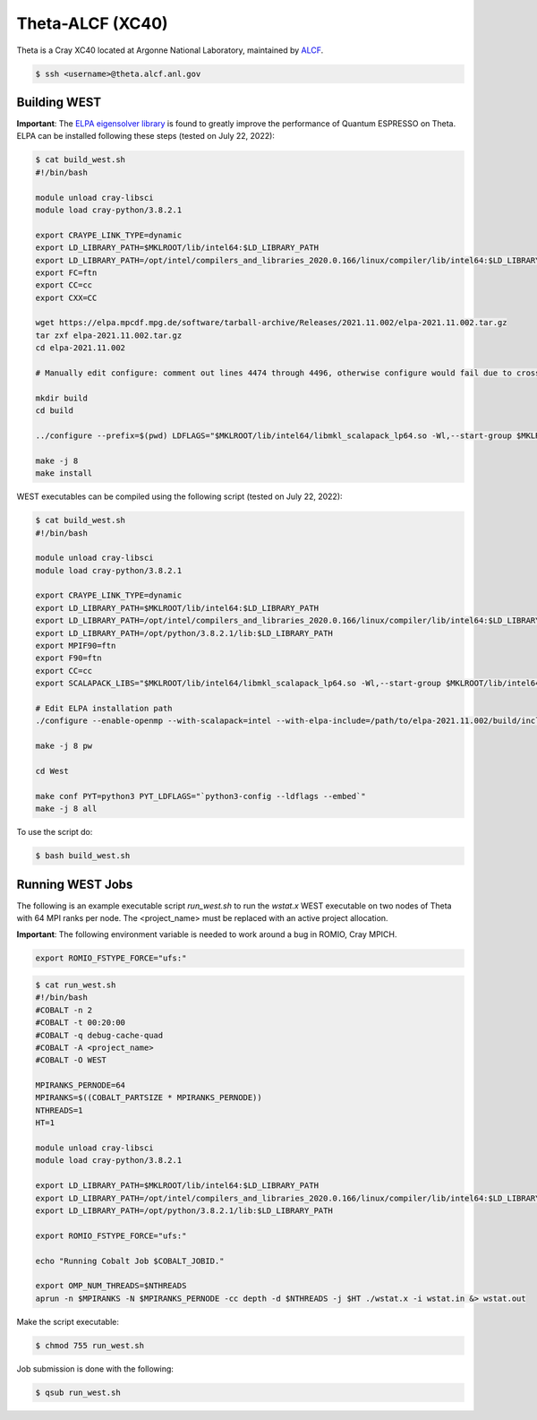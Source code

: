 .. _theta:

=================
Theta-ALCF (XC40)
=================

Theta is a Cray XC40 located at Argonne National Laboratory, maintained by `ALCF <https://www.alcf.anl.gov/>`_.

.. code-block:: bash

   $ ssh <username>@theta.alcf.anl.gov

Building WEST
~~~~~~~~~~~~~

**Important**: The `ELPA eigensolver library <https://elpa.mpcdf.mpg.de/>`_ is found to greatly improve the performance of Quantum ESPRESSO on Theta. ELPA can be installed following these steps (tested on July 22, 2022):

.. code-block:: bash

   $ cat build_west.sh
   #!/bin/bash

   module unload cray-libsci
   module load cray-python/3.8.2.1

   export CRAYPE_LINK_TYPE=dynamic
   export LD_LIBRARY_PATH=$MKLROOT/lib/intel64:$LD_LIBRARY_PATH
   export LD_LIBRARY_PATH=/opt/intel/compilers_and_libraries_2020.0.166/linux/compiler/lib/intel64:$LD_LIBRARY_PATH
   export FC=ftn
   export CC=cc
   export CXX=CC

   wget https://elpa.mpcdf.mpg.de/software/tarball-archive/Releases/2021.11.002/elpa-2021.11.002.tar.gz
   tar zxf elpa-2021.11.002.tar.gz
   cd elpa-2021.11.002

   # Manually edit configure: comment out lines 4474 through 4496, otherwise configure would fail due to cross compilation

   mkdir build
   cd build

   ../configure --prefix=$(pwd) LDFLAGS="$MKLROOT/lib/intel64/libmkl_scalapack_lp64.so -Wl,--start-group $MKLROOT/lib/intel64/libmkl_intel_lp64.so $MKLROOT/lib/intel64/libmkl_sequential.so $MKLROOT/lib/intel64/libmkl_core.so $MKLROOT/lib/intel64/libmkl_blacs_intelmpi_lp64.so -Wl,--end-group" --disable-sse-assembly --disable-sse --disable-avx512 --enable-c-tests=no

   make -j 8
   make install

WEST executables can be compiled using the following script (tested on July 22, 2022):

.. code-block:: bash

   $ cat build_west.sh
   #!/bin/bash

   module unload cray-libsci
   module load cray-python/3.8.2.1

   export CRAYPE_LINK_TYPE=dynamic
   export LD_LIBRARY_PATH=$MKLROOT/lib/intel64:$LD_LIBRARY_PATH
   export LD_LIBRARY_PATH=/opt/intel/compilers_and_libraries_2020.0.166/linux/compiler/lib/intel64:$LD_LIBRARY_PATH
   export LD_LIBRARY_PATH=/opt/python/3.8.2.1/lib:$LD_LIBRARY_PATH
   export MPIF90=ftn
   export F90=ftn
   export CC=cc
   export SCALAPACK_LIBS="$MKLROOT/lib/intel64/libmkl_scalapack_lp64.so -Wl,--start-group $MKLROOT/lib/intel64/libmkl_intel_lp64.so $MKLROOT/lib/intel64/libmkl_intel_thread.so $MKLROOT/lib/intel64/libmkl_core.so $MKLROOT/lib/intel64/libmkl_blacs_intelmpi_lp64.so -Wl,--end-group"

   # Edit ELPA installation path
   ./configure --enable-openmp --with-scalapack=intel --with-elpa-include=/path/to/elpa-2021.11.002/build/include/elpa-2021.11.002/modules --with-elpa-lib=/path/to/elpa-2021.11.002/build/lib/libelpa.a

   make -j 8 pw

   cd West

   make conf PYT=python3 PYT_LDFLAGS="`python3-config --ldflags --embed`"
   make -j 8 all

To use the script do:

.. code-block:: bash

   $ bash build_west.sh

Running WEST Jobs
~~~~~~~~~~~~~~~~~

The following is an example executable script `run_west.sh` to run the `wstat.x` WEST executable on two nodes of Theta with 64 MPI ranks per node. The <project_name> must be replaced with an active project allocation.

**Important**: The following environment variable is needed to work around a bug in ROMIO, Cray MPICH.

.. code-block:: bash

   export ROMIO_FSTYPE_FORCE="ufs:"

.. code-block:: bash

   $ cat run_west.sh
   #!/bin/bash
   #COBALT -n 2
   #COBALT -t 00:20:00
   #COBALT -q debug-cache-quad
   #COBALT -A <project_name>
   #COBALT -O WEST

   MPIRANKS_PERNODE=64
   MPIRANKS=$((COBALT_PARTSIZE * MPIRANKS_PERNODE))
   NTHREADS=1
   HT=1

   module unload cray-libsci
   module load cray-python/3.8.2.1

   export LD_LIBRARY_PATH=$MKLROOT/lib/intel64:$LD_LIBRARY_PATH
   export LD_LIBRARY_PATH=/opt/intel/compilers_and_libraries_2020.0.166/linux/compiler/lib/intel64:$LD_LIBRARY_PATH
   export LD_LIBRARY_PATH=/opt/python/3.8.2.1/lib:$LD_LIBRARY_PATH

   export ROMIO_FSTYPE_FORCE="ufs:"

   echo "Running Cobalt Job $COBALT_JOBID."

   export OMP_NUM_THREADS=$NTHREADS
   aprun -n $MPIRANKS -N $MPIRANKS_PERNODE -cc depth -d $NTHREADS -j $HT ./wstat.x -i wstat.in &> wstat.out

Make the script executable:

.. code-block:: bash

   $ chmod 755 run_west.sh

Job submission is done with the following:

.. code-block:: bash

   $ qsub run_west.sh

.. seealso::
   For more information, visit the `ALCF user guide <https://www.alcf.anl.gov/user-guides/xc40-system-overview/>`_.
